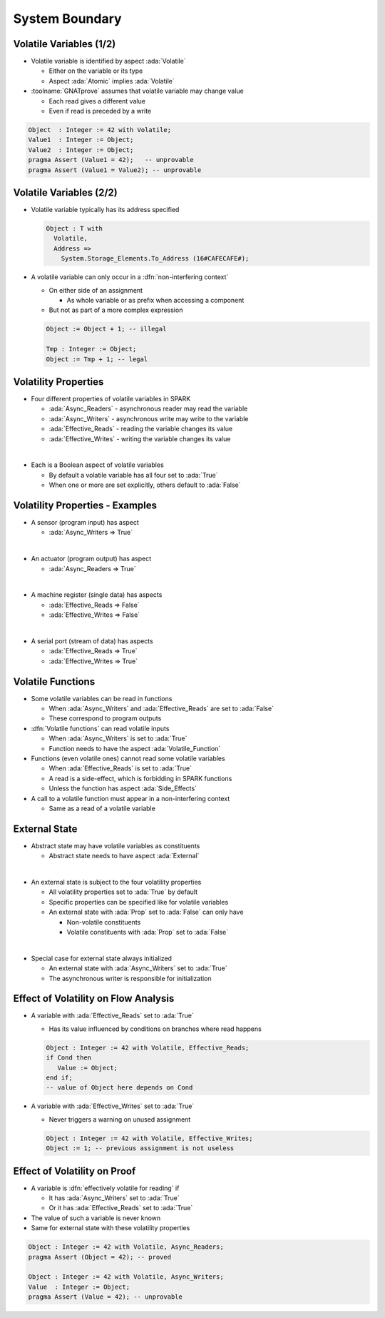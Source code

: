 =================
System Boundary
=================

--------------------------
Volatile Variables (1/2)
--------------------------

* Volatile variable is identified by aspect :ada:`Volatile`

  - Either on the variable or its type
  - Aspect :ada:`Atomic` implies :ada:`Volatile`

* :toolname:`GNATprove` assumes that volatile variable may change value

  - Each read gives a different value
  - Even if read is preceded by a write

.. code:: ada

   Object  : Integer := 42 with Volatile;
   Value1  : Integer := Object;
   Value2  : Integer := Object;
   pragma Assert (Value1 = 42);   -- unprovable
   pragma Assert (Value1 = Value2); -- unprovable

--------------------------
Volatile Variables (2/2)
--------------------------

* Volatile variable typically has its address specified

  .. code:: ada

     Object : T with
       Volatile,
       Address =>
         System.Storage_Elements.To_Address (16#CAFECAFE#);

* A volatile variable can only occur in a :dfn:`non-interfering context`

  - On either side of an assignment

    + As whole variable or as prefix when accessing a component

  - But not as part of a more complex expression

  .. code:: ada

     Object := Object + 1; -- illegal

     Tmp : Integer := Object;
     Object := Tmp + 1; -- legal

-----------------------
Volatility Properties
-----------------------

* Four different properties of volatile variables in SPARK

  - :ada:`Async_Readers` - asynchronous reader may read the variable
  - :ada:`Async_Writers` - asynchronous write may write to the variable
  - :ada:`Effective_Reads` - reading the variable changes its value
  - :ada:`Effective_Writes` - writing the variable changes its value

|

* Each is a Boolean aspect of volatile variables

  - By default a volatile variable has all four set to :ada:`True`
  - When one or more are set explicitly, others default to :ada:`False`

----------------------------------
Volatility Properties - Examples
----------------------------------

* A sensor (program input) has aspect

  - :ada:`Async_Writers => True`

|

* An actuator (program output) has aspect

  - :ada:`Async_Readers => True`

|

* A machine register (single data) has aspects

  - :ada:`Effective_Reads => False`
  - :ada:`Effective_Writes => False`

|

* A serial port (stream of data) has aspects

  - :ada:`Effective_Reads => True`
  - :ada:`Effective_Writes => True`

--------------------
Volatile Functions
--------------------

* Some volatile variables can be read in functions

  - When :ada:`Async_Writers` and :ada:`Effective_Reads` are set to :ada:`False`
  - These correspond to program outputs

* :dfn:`Volatile functions` can read volatile inputs

  - When :ada:`Async_Writers` is set to :ada:`True`
  - Function needs to have the aspect :ada:`Volatile_Function`

* Functions (even volatile ones) cannot read some volatile variables

  - When :ada:`Effective_Reads` is set to :ada:`True`
  - A read is a side-effect, which is forbidding in SPARK functions
  - Unless the function has aspect :ada:`Side_Effects`

* A call to a volatile function must appear in a non-interfering context

  - Same as a read of a volatile variable

----------------
External State
----------------

* Abstract state may have volatile variables as constituents

  - Abstract state needs to have aspect :ada:`External`

|

* An external state is subject to the four volatility properties

  - All volatility properties set to :ada:`True` by default
  - Specific properties can be specified like for volatile variables
  - An external state with :ada:`Prop` set to :ada:`False` can only have

    + Non-volatile constituents
    + Volatile constituents with :ada:`Prop` set to :ada:`False`

|

* Special case for external state always initialized

  - An external state with :ada:`Async_Writers` set to :ada:`True`
  - The asynchronous writer is responsible for initialization

---------------------------------------
Effect of Volatility on Flow Analysis
---------------------------------------

* A variable with :ada:`Effective_Reads` set to :ada:`True`

  - Has its value influenced by conditions on branches where read happens

  .. code:: ada

     Object : Integer := 42 with Volatile, Effective_Reads;
     if Cond then
        Value := Object;
     end if;
     -- value of Object here depends on Cond

* A variable with :ada:`Effective_Writes` set to :ada:`True`

  - Never triggers a warning on unused assignment

  .. code:: ada

     Object : Integer := 42 with Volatile, Effective_Writes;
     Object := 1; -- previous assignment is not useless

-------------------------------
Effect of Volatility on Proof
-------------------------------

* A variable is :dfn:`effectively volatile for reading` if

  - It has :ada:`Async_Writers` set to :ada:`True`
  - Or it has :ada:`Effective_Reads` set to :ada:`True`

* The value of such a variable is never known

* Same for external state with these volatility properties

.. code:: ada

   Object : Integer := 42 with Volatile, Async_Readers;
   pragma Assert (Object = 42); -- proved

   Object : Integer := 42 with Volatile, Async_Writers;
   Value  : Integer := Object;
   pragma Assert (Value = 42); -- unprovable

